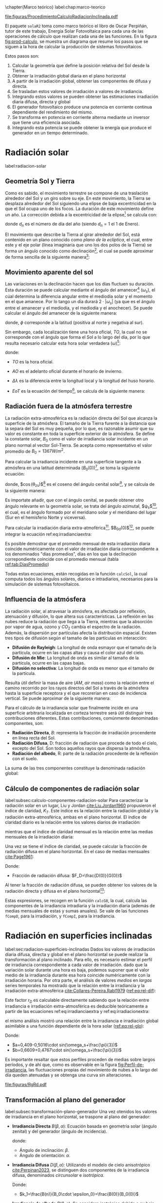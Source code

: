 \chapter{Marco teórico}
label:chap:marco-teorico
#+CAPTION:El procedimiento de cálculo consiste en obtener la irradiancia efectiva a partir de la irradiación global en un plano horizontal. Primero, se separan las componentes directa y difusa utilizando índices de claridad y fracciones difusas. Luego, se trasladan estos valores al plano inclinado y se ajustan por factores de suciedad y sombras. Con la irradiancia efectiva y la eficiencia del sistema fotovoltaico, se calcula la potencia en corriente continua, que luego se convierte en corriente alterna a través de un inversor. Finalmente, al integrar esta potencia, se obtiene la energía. Figura modificada de la figura 3.3 del libro ESF cite:Perpinan2023. 
#+NAME: fig:prod-calculo
#+ATTR_LATEX: :placement [H] :width 0.8\textwidth 
file:figuras/ProcedimientoCalculoRadiacionInclinada.pdf


El paquete =solaR2= toma como marco teórico el libro de Oscar Perpiñán, tutor de este trabajo, Energía Solar Fotovoltaica \cite{Perpinan2023} para cada una de las operaciones de cálculo que realizan cada una de las funciones.
En la figura [[fig:prod-calculo]], se muestra un diagrama que resume los pasos que se siguen a la hora de calcular la producción de sistemas fotovoltaicos.

#+begin_export latex
\FloatBarrier
#+end_export

Estos pasos son:
1. Calcular la geometría que define la posición relativa del Sol desde la Tierra.
2. Obtener la irradiación global diaria en el plano horizontal
3. A partir de la irradiación global, obtener las componentes de difusa y directa.
4. Se trasladan estos valores de irradiación a valores de irradiancia.
5. Integrando estos valores se pueden obtener las estimaciones irradiación diaria difusa, directa y global
6. El generador fotovoltaico produce una potencia en corriente continua dependiente del rendimiento del mismo.
7. Se transforma en potencia en corriente alterna mediante un inversor que tiene una eficiencia asociada.
8. Integrando esta potencia se puede obtener la energía que produce el generador en un tiempo determinado.


* Radiación solar
label:radiacion-solar
** Geometría Sol y Tierra
Como es sabido, el movimiento terrestre se compone de una traslación alrededor del Sol y un giro sobre su eje. En este movimiento, la Tierra se desplaza alrededor del Sol siguiendo una elipse de baja excentricidad en la que el Sol ocupa uno de los focos. La duración de este movimiento define un año. La corrección debida a la excentricidad de la elipse[fn:1] se calcula con: \nomenclature[epsilon0]{$\epsilon_0$}{Corrección debida a la excentricidad de la elipse de la trayectoria terrestre alrededor del Sol}
#+begin_export latex
\begin{equation}
\epsilon_0=1+0.033\cdot \cos(\frac{2\pi d_n}{365})
\end{equation}
#+end_export
donde $d_n$ es el número de día del año (siendo $d_n=1$ el 1 de Enero). \nomenclature[dn]{$d_n$}{Día del año}

El movimiento que describe la Tierra al girar alrededor del Sol, está contenido en un plano conocido como /plano de la eclíptica/, el cual, entre este y el eje polar (línea imaginaria que uno los dos polos de la Tierra) se forma un ángulo conocido como declinación[fn:2], el cual se puede aproximar de forma sencilla de la siguiente manera[fn:3]: \nomenclature[delta]{$\delta$}{Declinación}
#+begin_export latex
\begin{equation}
\delta=23.45^\circ \cdot \sin(\frac{2\pi \cdot (d_n+284)}{365})
\end{equation}
#+end_export

** Movimiento aparente del sol 
Las variaciones en la declinación hacen que los días fluctuen su duración. Esta duración se puede calcular mediante el ángulo del amanecer[fn:4] ($\omega_s$), el cúal determina la diferencia angular entre el mediodía solar y el momento en el que amanece. Por lo tango un día durará $2\cdot |\omega_s|$ (ya que es el ángulo entre el amanecer y el mediodía, y el mediodía y el anochecer). Se puede calcular el ángulo del amanecer de la siguiente manera: \nomenclature[omegas]{$\omega_s$}{Ángulo del amanecer}
#+begin_export latex
\begin{equation}
  \omega_s=\begin{cases}
  -\arccos(-\tan\delta\tan\phi)& \text{si $|\tan\delta\tan\phi|<1$}\\
  -\pi& \text{si $-\tan\delta\tan\phi<-1$}\\
  0& \text{si $-\tan\delta\tan\phi>1$}
  \end{cases}
\end{equation}
#+end_export
donde, $\phi$ corresponde a la latitud (positiva al norte y negativa al sur). \nomenclature[phi]{$\phi$}{Latitud}

Sin embargo, cada localización tiene una hora oficial, $TO$, la cual no se corresponde con el ángulo que forma el Sol a lo largo del día, por lo que resulta necesario calcular esta hora solar verdadera ($\omega$)[fn:5]: \nomenclature[TO]{$TO$}{Hora oficial} \nomenclature[omega]{$\omega$}{Hora solar o tiempo solar verdadero}
#+begin_export latex
\begin{equation}
\omega = 15 \cdot (TO-AO-12)+\Delta \lambda + \frac{EoT}{4}
\end{equation}
#+end_export
donde:
- $TO$ es la hora oficial.
- $AO$ es el adelanto oficial durante el horario de invierno. \nomenclature[AO]{$AO$}{Adelanto oficial durante el horario de invierno}
- $\Delta \lambda$ es la diferencia entre la longitud local y la longitud del huso horario. \nomenclature[Deltalambda]{$\Delta \lambda$}{Diferencia entre la longitud local y la longitud del huso horario}
- $EoT$ es la ecuación del tiempo[fn:6], se calcula de la siguiente manera: \nomenclature[EoT]{$EoT$}{Ecuación del tiempo}
  #+begin_export latex
  \begin{equation}
  EoT=229,18\cdot (-0,0334\cdot sin(\frac{2\pi}{365,24}\cdot dn)+0,04184\cdot sin(2\cdot \frac{2\pi}{365,24}\cdot dn+3,5884))
  \end{equation}
  #+end_export

** Radiación fuera de la atmósfera terrestre
La radiación extra-atmosférica es la radiación directa del Sol que alcanza la superficie de la atmósfera. El tamaño de la Tierra furente a la distancia que la separa del Sol es muy pequeña, por lo que, es razonable asumir que su valor es constante en toda la superficie exterior de la atmósfera. Se define la constante solar, $B_0$ como el valor de irradiancia solar incidente en un plano normal al vector Sol-Tierra. Se acepta como representativo el valor promedio de $B_0=1367W/m^2$.

Para calcular la irradiancia incidente en una superficie tangente a la atmósfera en una latitud determinada ($B_0(0)$)[fn:7], se toma la siguiente ecuación: \nomenclature[B00]{$B_0(0)$}{Irradiancia extra-atmosférica o extra-terrestre en el plano horizontal}
#+begin_export latex
\begin{equation}
B_0(0)=B_0 \cdot \epsilon_0 \cdot \cos(\theta_{zs})
\label{eq:irradianciaextra}
\end{equation}
#+end_export
donde, $\cos(\theta_{zs})$[fn:8] es el coseno del ángulo cenital solar[fn:9], y se calcula de la siguiente manera:
#+begin_export latex
\nomenclature[thetazs]{$\theta_{zs}$}{Ángulo cenital solar}
#+end_export
#+begin_export latex
\begin{equation}
cos(\theta_{zs})=cos(\delta)cos(\omega)cos(\phi)+sin(\delta)+sin(\phi)
\end{equation}
#+end_export

Es importate añadir, que con el ángulo cenital, se puede obtener otro ángulo relevante en la geometría solar, se trata del ángulo azimutal, $\psi_s$[fn:10], el cual, es el ángulo formado por el meridiano solar y el meridiano del lugar (Sur en el hemisferio Norte y viceversa). \nomenclature[psis]{$\psi_s$}{Ángulo acimutal solar}
#+begin_export latex
\begin{equation}
\cos(\psi_s)=signo(\phi)\cdot \frac{\cos(\delta)\cos(\omega)\cos(\phi)-\cos(\phi)\sin(\delta)}{\sin(\theta_{zs})}
\end{equation}
#+end_export

Para calcular la irradiación diaria extra-atmoférica[fn:11], $B_{0d}(0)$[fn:12], se puede integrar la ecuación ref:eq:irradianciaextra:
#+begin_export latex
\nomenclature[B0d0]{$B_{0d}(0)$}{Irradiación diaria extra-atmosférica en el plano horizontal}
#+end_export
#+begin_export latex
\begin{equation}
B_{0d}(0)=-\frac{24}{\pi}B_0\epsilon_0(\omega_s sin\phi sin\delta + cos\phi cos\delta sin \omega_s)
\label{eq:irradiacionextra}
\end{equation}
#+end_export

Es posible demostrar que el promedio mensual de esta irradiación diaria coincide numéricamente con el valor de irradiación diaria correspondiente a los denominados "días promedios", días en los que la declinación correpondiente coincide con el promedio mensual (tabla [[ref:tab:DiasPromedio]])
#+begin_export latex
\begin{center}
{\footnotesize }%
\begin{table}[h]
{\footnotesize \caption{Valor $d_{n}$ correspondiente a los doce días promedio.\label{tab:DiasPromedio}}
}{\footnotesize \par}

\centering{}{\footnotesize }\begin{tabular}{>{\centering}p{6mm}>{\centering}m{4mm}>{\centering}m{4mm}>{\centering}m{4mm}>{\centering}m{4mm}>{\centering}m{4mm}>{\centering}m{4mm}>{\centering}m{4mm}>{\centering}m{4mm}>{\centering}m{4mm}>{\centering}m{4mm}>{\centering}m{4mm}>{\centering}m{3mm}}
\toprule 
{\footnotesize Mes} & {\footnotesize Ene} & {\footnotesize Feb} & {\footnotesize Mar} & {\footnotesize Abr} & {\footnotesize May} & {\footnotesize Jun} & {\footnotesize Jul} & {\footnotesize Ago} & {\footnotesize Sep} & {\footnotesize Oct} & {\footnotesize Nov} & {\footnotesize Dic}\tabularnewline
\midrule
$d_{n}$ & {\footnotesize 17} & {\footnotesize 45} & {\footnotesize 74} & {\footnotesize 105} & {\footnotesize 135} & {\footnotesize 161} & {\footnotesize 199} & {\footnotesize 230} & {\footnotesize 261} & {\footnotesize 292} & {\footnotesize 322} & {\footnotesize 347}\tabularnewline
\bottomrule
\end{tabular}
\end{table}

\par\end{center}{\footnotesize \par}
#+end_export

Todas estas ecuaciones, están recogidas en la función =calcSol=, la cual computa todos los ángulos solares, diarios e intradiarios, necesarios para la simulación de sistemas fotovoltaicos.

** Influencia de la atmósfera
La radiación solar, al atravesar la atmósfera, es afectada por reflexión, atenuación y difusión, lo que altera sus características. La reflexión en las nubes reduce la radiación que llega a la Tierra, mientras que la absorción por vapor de agua, ozono y $CO_2$ cambia el espectro de la radiación. Además, la dispersión por partículas afecta la distribución espacial. Existen tres tipos de difusión según el tamaño de las partículas en interacción:
- *Difusión de Rayleigh*: La longitud de onda esmayor que el tamaño de la partícula, ocurre en las capas altas y causa el color azul del cielo.
- *Difusión de Mie*: La longitud de onda es similar al tamaño de la partícula, ocurre en las capas bajas.
- *Difusión no selectiva*: La longitud de onda es menor que el tamaño de la partícula.

Resulta útil definir la masa de aire ($AM$, /air mass/) como la relación entre el camino recorrido por los rayos directos del Sol a través de la atmósfera hasta la superficie receptora y el que recorerían en caso de incidencia vertical. Se puede aproximar de la siguiente manera: \nomenclature[AM]{$AM$}{Masa de aire}
#+begin_export latex
\begin{equation}
AM = 1/\cos(\theta_{zs})
\end{equation}
#+end_export

Para el cálculo de la irradiancia solar que finalmente incide en una superficie arbitraria localizada en corteza terrestre será útil distinguir tres contribuciones diferentes. Estas contribuciones, comúnmente denominadas componentes, son:
- *Radiación Directa*, $B$: representa la fracción de irradiación procendente en línea recta del Sol. \nomenclature[B]{$B$}{Radiación directa}
- *Radiación Difusa*, D\nomenclature[D]{\(D\)}{Radiación difusa}: fracción de radiación que procede de todo el cielo, excepto del Sol. Son todos aquellos rayos que dispersa la atmósfera.
- *Radiación del albedo*, R\nomenclature[R]{\(R\)}{Radiación del albedo}: parte de la radiación procedente de la reflexión con el suelo.
La suma de las tres componentes constituye la denominada radiación global: \nomenclature[G]{\(G\)}{Radiación global}
#+begin_export latex  
\begin{equation}
G = B + D + R
\label{eq:comp_rad}
\end{equation}
#+end_export


** Cálculo de componentes de radiación solar
label:subsec:calculo-componentes-radiacion-solar
Para caracterizar la radiación solar en un lugar, Liu y Jordan [[cite:Liu.Jordan1960]] propusieron el índice de claridad, \(K_T\). Este índice es la relación entre la radiación global y la radiación extra-atmosférica, ambas en el plano horizontal. El índice de claridad diario es la relación entre los valores diarios de irradiación: \nomenclature[KT]{\(K_T\)}{Índice de claridad}
#+begin_export latex
\nomenclature[KTd]{\(K_{Td}\)}{Índice de claridad diario}
#+end_export
#+begin_export latex
\begin{equation}
K_{Td}=\frac{G_d(0)}{B_{0d}(0)}
\label{eq:ind-cla-dia}
\end{equation}
#+end_export 
mientras que el índice de claridad mensual es la relación entre las medias mensuales de la irradiación diaria:
#+begin_export latex
\nomenclature[KTm]{\(K_{Tm}\)}{Índice de claridad mensual}
#+end_export
#+begin_export latex
\begin{equation}
K_{Tm}=\frac{G_{d,m}(0)}{B_{0d,m}(0)}
\label{eq:ind-cla-men}
\end{equation}
#+end_export

Una vez se tiene el índice de claridad, se puede calcular la fracción de radiación difusa en el plano horizontal. En el caso de medias mensuales [[cite:Page1961]]:
#+begin_export latex
\begin{equation}
F_{Dm}=1-1,13\cdot K_{Tm}
\end{equation}
#+end_export
Donde:
- Fracción de radiación difusa: $F_D=\frac{D(0)}{G(0)}$ \nomenclature[FD]{\(F_D\)}{Fracción de difusa}
  #+begin_export latex
  \nomenclature[FDd]{\(F_{Dd}\)}{Fracción de difusa diaria} \nomenclature[FDm]{\(F_{Dm}\)}{Fracción de difusa mensual}
  #+end_export
Al tener la fracción de radiación difusa, se pueden obtener los valores de la radiación directa y difusa en el plano horizontal[fn:13]:
#+begin_export latex
\begin{equation}
D_d(0)=F_D\cdot G_d(0)
\label{dif-rad}
\end{equation}
\begin{equation}
B_d(0)=G_d(0)-D_d(0)
\label{dir-rad}
\end{equation}
#+end_export

Estas expresiones, se recogen en la función =calcG0=, la cual, calcula las componentes de la irradiancia intradiaria y la irradiación diaria (además de medias mensuales de estas y sumas anuales). Se vale de las funciones =fCompD=, para la irradiación, y =fCompI=, para la irradiancia. 

* Radiación en superficies inclinadas
label:sec:radiacion-superficies-inclinadas
Dados los valores de irradiación diaria difusa, directa y global en el plano horizontal se puede realizar la transformación al plano inclinado. Para ello, es necesario estimar el perfil de irradiancia correspondiente a cada valor de irradiación. dado que la variación solar durante una hora es baja, podemos suponer que el valor medio de la irradiancia durante esa hora coincide numéricamente con la irradiación horaria. Por otra parte, el análisis de valores /medios/  en /largas/ series temporales ha mostrado que la relación entre la irradiancia y la irradiación extra-atmosférica [[cite:Collares-Pereira.Rabl1979]] ([[ref:eq:rel-dif]]):
#+begin_export latex
\begin{equation}
r_D=\frac{D(0)}{D_d(0)}=\frac{B_0(0)}{B_{0d}(0)}
\label{eq:rel-dif}
\end{equation}
#+end_export
Este factor \(r_D\)\nomenclature[rD]{\(r_D\)}{Relación entre la irradiancia y la irradiación difusa en el plano horizontal} es calculable directamente sabiendo que la relación entre irradiancia e irradiación extra-atmosférica es deducible teóricamente a partir de las ecuaciones ref:eq:irradianciaextra y ref:eq:irradiacionextra:
#+begin_export latex
\begin{equation}
\frac{B_0(0)}{B_{0d}(0)}=\frac{\pi}{T}\cdot \frac{cos(\omega)-cos(\omega_s)}{\omega_s\cdot cos(\omega_s)-sin(\omega_s)}=r_D
\label{eq:rel-dif2}
\end{equation}
#+end_export
el mismo análisis mostró una relación entre la irradiancia e irradiación global asimilable a una función dependiente de la hora solar ([[ref:eq:rel-glo]]):
#+begin_export latex
\begin{equation}
r_G=\frac{G(0)}{G_d(0)}=r_D\cdot(a+b\cdot cos(w))
\label{eq:rel-glo}
\end{equation}
#+end_export
Donde:
- $a=0,409-0,5016\cdot sin(\omega_s+\frac{\pi}{3})$
- $b=0,6609+0,4767\cdot sin(\omega_s+\frac{\pi}{3})$

Es importante resaltar que estos perfiles proceden de medias sobre largos períodos, y de ahí que, como es observable en la figura [[fig:Perfil-de-irradiancia]], las fluctuaciones propias del movimiento de nubes a lo largo del día queden atenuadas y se obtenga una curva sin alteraciones.
#+NAME: fig:Perfil-de-irradiancia
#+CAPTION: Perfil de irradiancia difusa y global obtenido a partir del generador empírico de [[cite:Collares-Pereira.Rabl1979]] para valores de irradiancia tomadas cada 10 minutos. Figura 3.4 del libro ESF cite:Perpinan2023.
#+ATTR_LATEX: :height 0.5\textheight :width 0.8\textwidth :options keepaspectratio
[[file:figuras/RgRd.pdf]]

** Transformación al plano del generador
label:subsec:transformación-plano-generador
Una vez otenidos los valores de irradiancia en el plano horizontal, se traspone al plano del generador:
- *Irradiancia Directa* $B(\beta ,\alpha)$: Ecuación basada en geometría solar (ángulo zenital) y del generador (ángulo de incidencia).
  #+begin_export latex
  \begin{equation}
  B(\beta ,\alpha)=B(0)\cdot \frac{max(0,cos(\theta_s))}{cos(\theta_{zs})}
  \label{eq:irradiancia-directa-plano-generador}
  \end{equation}
  #+end_export
  donde:
  - Ángulo de inclinación: \(\beta\).
  - Ángulo de orientación: \(\alpha\). \nomenclature[alpha]{\(\alpha\)}{Ángulo de orientación de un sistema fotovoltaico}
- *Irradiancia Difusa* $D(\beta ,\alpha)$: Utilizando el modelo de cielo anisotrópico [[cite:Perpinan2023]], se distinguen dos componentes de la irradiancia difusa, denominados /circunsolar/ e /isotrópica/. \nomenclature[DI]{\(D^I\)}{Radiación difusa isotrópica} \nomenclature[DC]{\(D^C\)}{Radiación difusa circunsolar}
  #+begin_export latex
  \begin{equation}
  D(\beta ,\alpha)=D^I(\beta ,\alpha)+D^C(\beta ,\alpha)
  \end{equation}
  \begin{equation}
  D^I(\beta ,\alpha)=D(0)(1-k_1)\cdot \frac{1+cos(\beta)}{2}
  \end{equation}
  \begin{equation}
  D^C(\beta, \alpha)=D(0)\cdot k_1\cdot \frac{max(0,cos(\theta_s))}{cos(\theta_{zs})}
  \end{equation}
  #+end_export
  Donde:
  - $k_1=\frac{B(n)}{B_0\cdot \epsilon_0}=\frac{B(0)}{B_0(0)}$
- *Irradiancia de albedo* $R(\beta ,\alpha)$: Se considera isotrópica debido a su baja contribución a la radiación global. Se calcula a partir de la irradiancia global en el plano horizontal usando un coeficiente de reflexión, \(\rho\)\nomenclature[rho]{\(\rho\)}{Coeficiente de reflexión del terreno para la irradiancia de albedo}, que depende del terreno. En la ecuación [[ref:eq:albedo-plano-generador]], se utiliza el factor $\frac{1-cos(\beta)}{2}$, complemetario al factor de visión de la difusa isotrópica (figura [[fig:AnguloVisionCielo]])
  #+begin_export latex
  \begin{equation}
  R(\beta ,\alpha)=\rho \cdot G(0)\cdot \frac{1 - cos(\beta)}{2}
  \label{eq:albedo-plano-generador}
  \end{equation}
  #+end_export
  #+NAME: fig:AnguloVisionCielo
  #+CAPTION: Ángulo de visión del cielo. Figura 3.5 del libro ESF cite:Perpinan2023.
  #+ATTR_LATEX: :height 0.5\textheight :width 0.8\textwidth :options keepaspectratio
  [[file:figuras/AnguloVisionCielo.pdf]]

** Ángulo de incidencia y suciedad
label:subsec-angulo-incidencia-suciedad
En un módulo fotovoltaico, la radiación incidente generalmente no es perpendicular a la superficie del módulo, lo que provoca pérdidas por reflexión o pérdidas angulares, cuantificadas por el ángulo de incidencia \(\theta_s\)\nomenclature[thetas]{\(\theta_s\)}{Ángulo de incidencia o ángulo entre el vector solar y el vector director de una superficie}. La suciedad acumulada en la superficie del módulo también reduce la transmitancia del vidrio (representada por $T_{limpio}(0$)), disminuyendo la irradiancia efectiva, es decir, la radiación que realmente puede ser aprovechada por el módulo.
La irradiancia efectiva para radiación directa se expresa en la ecuación [[ref:eq:dir-ef]]:
#+begin_export latex
\begin{equation}
B_{ef}(\beta ,\alpha)=B(\beta ,\alpha)\cdot [\frac{T_{sucio}(0)}{T_{limpio}(0)}]\cdot (1-FTB(\theta_s))
\label{eq:dir-ef}
\end{equation}
#+end_export
donde $FTB(\theta_s)$ es el factor de pérdidas angulares, que se calcula con la ecuación[fn:14] [[ref:eq:factor-perdidas-directa]]: \nomenclature[FTB]{\(FT_B\)}{Factor de pérdidas angulares para irradiancia directa}\nomenclature[FTD]{\(FT_D\)}{Factor de pérdidas angulares para irradiancia difusa}\nomenclature[FTB]{\(FT_R\)}{Factor de pérdidas angulares para irradiancia de albedo}
#+begin_export latex
\begin{equation}
FTB(\theta_s)=\frac{exp(-\frac{cos(\theta_s)}{a_r})-exp(-\frac{1}{a_r})}{1-exp(-\frac{1}{a_r})}
\label{eq:factor-perdidas-directa}
\end{equation}
#+end_export
Este factor depende del ángulo de incidencia, \(\theta_s\), y del coeficiente de pérdidas angulares, \(a_r\). Cuando la radiación es perpendicular a la superficie ($\theta_s=0$), \(FTB\) es cero. En la figura [[fig:PerdidasAngulares]] se puede observar que las pérdidas angulares son más significativas cuando \(\theta_s\) supera los 60º, y se acentúan con mayor suciedad.
#+NAME: fig:PerdidasAngulares
#+CAPTION: Pérdidas angulares de un módulo fotovoltaico para diferentes grados de suciedad en función del ángulo de incidencia. Figura 3.7 del libro ESF cite:Perpinan2023.
#+ATTR_LATEX: :height 0.5\textheight :width 0.8\textwidth :options keepaspectratio 
[[file:figuras/Suciedad.pdf]]

Para calcular las componente de radiación difusa isotrópica y de albedo se utilizan las ecuaciones[fn:15] [[ref:eq:FTD]] y [[ref:eq:FTR]]:
#+begin_export latex
\begin{equation}
\text{FTD}(\beta) \approx exp[-\frac{1}{a_r}\cdot (c_1\cdot (sin\beta +\frac{\pi -\beta - sin\beta}{1+cos\beta})+c_2\cdot (sin\beta +\frac{\pi -\beta -sin\beta}{1+cos\beta})^2)]
\label{eq:FTD}
\end{equation}
#+end_export
#+begin_export latex
\begin{equation}
\text{FTR}(\beta) \approx exp[-\frac{1}{a_r}\cdot (c_1\cdot (sin\beta +\frac{\beta - sin\beta}{1-cos\beta})+c_2\cdot (sin\beta +\frac{\beta -sin\beta}{1-cos\beta})^2)]
\end{equation}
\label{eq:FTR}
#+end_export
Donde:
- Ángulo de inclinación del generador (en radianes): \(\beta\) \nomenclature[beta]{\(\beta\)}{Ángulo de inclinación de un sistema fotovoltaico}
- Coeficiente de pérdidas angulares: \(a_r\)
- Coeficientes de ajuste: \(c_1\) y \(c_2\) (en la tabla [[ref:tab:coef-perd]] se recogen algunos valores característicos de un módulo de silicio monocristalino convencional para diferentes grados de suciedad)
#+CAPTION: Valores del coeficiente de pérdidas angulares y transmitancia relativa en incidencia normal para diferentes tipos de suciedad. label:tab:coef-perd
|-------------------+--------------------------------------+------+--------|
| Grado de suciedad | $\frac{T_{sucio}(0)}{T_{limpio}(0)}$ |  a_r |    c_2 |
|-------------------+--------------------------------------+------+--------|
| Limpio            |                                    1 | 0.17 | -0.069 |
|-------------------+--------------------------------------+------+--------|
| Bajo              |                                 0.98 | 0.20 | -0.054 |
|-------------------+--------------------------------------+------+--------|
| Medio             |                                 0.97 | 0.21 | -0.049 |
|-------------------+--------------------------------------+------+--------|
| Alto              |                                 0.92 | 0.27 | -0.023 |
|-------------------+--------------------------------------+------+--------|

Para estas componenetes el cálculo de irradiancia efectiva es similar al de la irradiancia directa (ecuaciones [[ref:eq:dif-ef-iso]] y [[ref:eq:alb-ef]]). Para la componente difusa circunsolar emplearemos el factor de pérdidas angulares de la irradiancia efectiva(ecuacion [[ref:eq:dif-ef-cir]]):
#+begin_export latex
\begin{equation}
D_{ef}^I(\beta ,\alpha)=D^I(\beta ,\alpha)\cdot[\frac{T_{sucio}(0)}{T_{limpio}(0)}]\cdot (1-FT_D(\beta))
\label{eq:dif-ef-iso}
\end{equation}
\begin{equation}
D_{ef}^C(\beta ,\alpha)=D^C(\beta ,\alpha)\cdot[\frac{T_{sucio}(0)}{T_{limpio}(0)}]\cdot (1-FT_B(\theta_s))
\label{eq:dif-ef-cir}
\end{equation}
\begin{equation}
R_{ef}(\beta ,\alpha)=R(\beta ,\alpha)\cdot[\frac{T_{sucio}(0)}{T_{limpio}(0)}]\cdot (1-FT_R(\beta))
\label{eq:alb-ef}
\end{equation}
#+end_export
Siguiendo el esquema de la figura [[fig:prod-calculo]], a partir de estas irradiancias efectivas se puede calcular la irradiación global efectiva diaria, mensual y anual[fn:16]. Comparando la irradiación global incidente con la irradición efectiva, se puede evaluar el impacto de la suciedad y el desajuste del ángulo en períoods prolongados.

* Cálculo de la energía producida por un generador fotovoltaico
label:sec:calculo-energia-producida-generador

** Funcionamiento de una célula solar
label:subsec:funcionamiento-celula-solar
Para calcular la energía producida por un generador fotovoltaico, se deben tener en cuenta la influencia de factores tales como la radiación o la temperatura en una célula solar[fn:17] y en los valores de tensión y corriente que se alcanzan en dichas condiciones.

Para definir una célula solar, se tomar 4 variables:
- La corriente de cortocircuito: \(I_{sc}\)
  #+begin_export latex
  \nomenclature[Isc]{\(I_{sc}\)}{Corriente de cortocircuito de una célula}
  #+end_export
- La tensión de circuito abierto: \(V_{oc}\)
  #+begin_export latex
  \nomenclature[VOC]{\(V_{oc}\)}{Tensión de circuito abierto de una célula}
  #+end_export
- La corriente en el punto de máxima potencia: \(I_{mpp}\)
  #+begin_export latex
  \nomenclature[Impp]{$I_{mpp}$}{Corriente de una célula en el punto de máxima potencia}
  #+end_export
- La tensión en el punto de máxima potencia: \(V_{mpp}\)
  #+begin_export latex
  \nomenclature[Vmpp]{$V_{mpp}$}{Tensión de una célula en el punto de máxima potencia}
  #+end_export

*** Punto de máxima potencia
El punto de máxima potencia es aquel situado en la curva de funcionamiento del generador donde, como su propio nombre indica, los valores de tensión y corriente son tales que la potencia que entrega es máxima (figura [[fig:iv-20-800]]).
#+CAPTION: Curvas corriente-tensión(línea discontinua) y potencia-tensión(línea continua) de una célula solar ($T_a=20^\circ C$ y $G=800 W/m^2$). Figura 4.6 del libro ESF cite:Perpinan2023.
#+NAME: fig:iv-20-800
#+ATTR_LATEX: :height 0.5\textheight :width 0.8\textwidth :options keepaspectratio 
[[file:figuras/CurvaIV_Ta20_G800.pdf]]

*** Factor de forma y eficiencia
El área encerrada por el rectángulo definido por el producto $I_{mpp}\cdot V_{mpp}$ es, como se puede apreciar en la figura [[fig:iv-20-800]], inferiro a la respresentada por el producto $I_{sc}\cdot V_{oc}$. La relación entre estad dos superficies se cuantifica con el factor de forma:\nomenclature[MPP]{MPP}{Punto de máxima potencia de un dispositivo fotovoltaico}
#+begin_export latex
\begin{equation}
FF=\frac{I_{mpp}\cdot V_{mpp}}{I_{sc}\cdot V_{oc}}
\label{eq:factor-forma}
\end{equation}
#+end_export

Conociendo los valores de $I_{sc}$ y $V_{oc}$ es posible calcular la potencia en el punto de máxima potencia, dado que $P_{mpp}=FF\cdot I_{sc}\cdot V_{oc}$.

Por otra parte, la calidad de una célula se puede cuantificar con la eficiencia de conversión (ecuación ref:eq:efi-cel).
#+begin_export latex
\begin{equation}
\eta =\frac{I_{mpp}\cdot V_{mpp}}{P_L}
\label{eq:efi-cel}
\end{equation}
#+end_export
donde $P_L=A_c\cdot G_{ef}$ representa la potencia luminosa que incide en la célula\nomenclature[Ac]{\(A_c\)}{Área de una célula}. Como es evidente de la ecuación [[ref:eq:efi-cel]], este valor de eficiencia se corresponde al caso en el que el acoplamiento entre la carga y la célula permite a esta trabajar en el punto de máxima potencia. En la figura [[fig:nrel-cell]] se muestra la evolución temporal del valor de eficiencia de célula de laboratorio para diferentes tecnologías.

#+CAPTION: Evolución de la eficiencia de células según la tecnología (según el National Renewable Energy Laboratory [[cite:nrel24]] (EEUU)).
#+NAME: fig:nrel-cell
#+ATTR_LATEX: :height 0.5\textheight :width 0.8\textwidth :options keepaspectratio
[[file:figuras/cell-efficiencies.pdf]]

*** Influencia de la temperatura y la radiación
La temperatura y la radiación son factores cruciales en el funcionamiento de una célula solar. El aumento de la temperatura ambiente reduce la tensión de circuito abierto según la relación $dV_{oc}/dT_c$, \nomenclature[Tc]{\(T_c\)}{Temperatura de célula}, que para células de silicio cristalino es de$-2,3\frac{mV}{^\circ C}$. Además, disminuye la eficiencia de la célula solar con $\frac{d\eta}{dT_c}=-0,4\%/^\circ C$.

En cuanto a la iluminación, la fotocorriente y la tensíon de circuito abierto son proporcionales a la irradiancia incidente.

Tomando en cuenta estas influencias, se definen una condiciones de funcionamiento, denominadas condiciones estándar de medida(STC)\nomenclature[STC]{STC}{Condiciones estándar de medida de un dispositivo fotovoltaico}, válidas para caracterizar una célula en el entorno de un laboratorio. Estas condiciones vienen determinadas por:
- Irradiancia: $G_{stc}=1000W/m^2$ con incidencia normal.
  #+begin_export latex
  \nomenclature[GSTC]{\(G_{STC}\)}{Irradiancia incidente en condiciones estandar de medida}
  #+end_export
- Temperatura de célula: $T_c^*=25^\circ C$.\nomenclature[TC*]{\(T_c^*\)}{Temperatura de célula en condiciones estándar de medida}
- Masa de aire: $AM=1,5$.[fn:18]
Frecuentemente los fabricantes informan de los valores de las tensiones $V_{oc}^*$ y $V_{mpp}^*$ y las corrientes $I_{sc}^*$ y $I_{mpp}^*$[fn:19]. A partir de estos valores es posible referir a estas condiciones:
- La potencia: $P_{mpp}^*=I_{mpp}^*\cdot V_{mpp}^*$
- El factor de forma: $FF^*=\frac{P_{mpp}^*}{I_{sc}^*\cdot V_{oc}^*}$
- La eficiencia: $\eta^*=\frac{I_{mpp}^*\cdot V_{mpp}^*}{A_c\cdot G_{stc}}$
  
** Funcionamiento de un módulo fotovoltaico
label:subsec:funcionamiento-modulo-fotovoltaico
*** Comportamiento térmico de un módulo
La mayoría de las ecuaciones que definen el comportamiento de un módulo fotovoltaico[fn:20] se establecen en lo que se conocen como condiciones estándar de funcionamiento. En estas condiciones, la temperatura de la célula es de $25^\circ C$. Sin embargo, la temperatura de operación de la célula es diferente y depende directamente de la radiación que recibe el módulo en cada momento.

El módulo recibe una cantidad de radiación dada, absorbiendo la fracción de esta que no se refleja al exterior. De dicha fracción, parte de ella es transformada en energía eléctrica mientras que el resto se entrega en forma de calor al entorno.

Para simplificar, se puede asumir que el incremento de la temperatura de la célula respecto de la temperatura ambiente depende linealmente de la irradiancia incidente en esta. El coeficiente de proporcionalidad depende de muchos factores, tales como el modo de instalación del módulo, la velocidad del viento, la humedad ambiente y las características constructivas del laminado.

Estos factores quedan recogidos en un valor único representado por la temperatura de operación nominal de célula (NOCT o TONC)\nomenclature[TONC]{\(TONC\)}{Temperatura de operación nominal de célula}, definida como aquella que alcanza una /célula/ cuando su /módulo/ trabaja en las siguientes condiciones:
- Irradiancia: $G=800W/m^2$.
- Masa de aire: $AM= 1,5$.
- Irradiancia normal.
- Temperatura /ambiente/: $T_a=20^\circ C$.
- Velocidad de viento: $v_v=1m/s$.

La ecuación [[ref:eq:temp-cel]] expresa una aproximación aceptable del comportamiento térmico de una célula integrada en un módulo en base a las consideraciones previas:
#+begin_export latex
\begin{equation}
T_c=T_a+G_{ef}\cdot \frac{NOCT-20}{800}
\label{eq:temp-cel}
\end{equation}
#+end_export
Para la simulación del funcionmaiento de un módulo fotovoltaico en condiciones de operación real, es necesario contar con secuencias de valores de temperatura ambiente. Si no se dispone de información detallada, se puede asumir un valor constante de $T_a=25^\circ C$ para simulaciones anuales. Sin embargo, si se conocen los valores máximos y mínimos diarios de la temperatura ambiente, se puede generar una secuencia intradiaria usando una combinación de funciones coseno.
*** Cálculo de $V_{oc}$ y $I_{sc}$
Conociendo ya los valores horarios de temperatura de la célula, se puede calcular $V_{oc}$ utilizando la ecuación [[ref:eq:ten-ca]]. Y, por último, mediante la ecuación [[ref:eq:int-cc]] se puede calcular $I_{sc}$.
#+begin_export latex
\begin{equation}
V_{oc}(T_c)=V_{oc}^*+(T_c-T_c^*)\cdot \frac{dV_{oc}}{dT_c}\cdot N_{cs}
\label{eq:ten-ca}
\end{equation}
#+end_export
#+begin_export latex
\begin{equation}
I_{sc}=G_{ef}\cdot \frac{I_{sc}^*}{G^*}
\label{eq:int-cc}
\end{equation}
#+end_export

*** Factor de forma variable
Una vez obtenidos los valores de $V_{oc}$ y $I_{sc}$, el siguiente paso ha de ser calcular los valores de tensión y corriente en el punto de máxima potencia, pues es donde el generador estará entregando su máxima potencia, como su propio nombre indica, y por tanto es un punto de interés para el cálculo.

Existen dos metodologías de cálculo de dicho punto, uno de ellos significantemente más sencillo que el otro. este consiste en suponer que el Factor de Forma, definido en la expresión [[ref:eq:factor-forma]] es constante.

Si suponemos que FF es constante, se podrían extraer los valores de tensión y corriente en el punto de máxima potencia ya que si
#+begin_export latex
\begin{equation}
FF=FF^*
\end{equation}
#+end_export
entonces
#+begin_export latex
\begin{equation}
\frac{I_{mpp}\cdot V_{vmpp}}{I_{sc}\cdot V_{oc}}=\frac{I_{mpp}^*\cdot V_{vmpp}^*}{I_{sc}^*\cdot V_{oc}^*}
\end{equation}
#+end_export
pudiendo así obtener los valores de $I_{mpp}$ y $V_{vmmp}$.

Sin embargo, este suposición da resultados alejados a una estimación acertada. Por ello, se tendrá en cuenta la variación del factor de forma:
- *Cálculo de la tensión termica, $V_t$, a temperatura de la célula*: Se calculará el valor de $V_t$ a 25ºC con la expresión:
  #+begin_export latex
  \begin{equation}
  V_{tn}=\frac{V_t\cdot (273+25)}{300}
  \end{equation}
  #+end_export
- *Cálculo de $R_s^*$*: El segundo paso consiste en calcular el valor de resistencia en serie con los valores STC:
  #+begin_export latex
  \begin{equation}
  R_s^*=\frac{\frac{V_{oc}^*}{N_{cs}}-\frac{V_{mpp}^*}{N_{cs}}+m\cdot V_{tn}\cdot ln(1-\frac{I_{mpp}^*}{I_{sc}^*})}{\frac{I_{mpp}^*}{N_{cp}}}
  \end{equation}
  #+end_export
- *Cálculo de $r_s$*: Utilizando el valors de $R_s^*$ calculado en el paso anterior junto con los valores de $V_{oc}$ y $I_{sc}$ podemos calcular $r_s$ que se utilizará más adelante en el proceso.
  #+begin_export latex
  \begin{equation}
  r_s=R_s^*\cdot (\frac{N_{cs}}{N_{cp}}\cdot \frac{I_{sc}}{V_{oc}})
  \end{equation}
  #+end_export
- *Cálculo de $k_{oc}$*: A continuación, utilizando los valores de temperatura ambiente obtenidos con anterioridad junto con la tensión de circuito abierto, se calcula $k_{oc}$ mediante la expresión:
  #+begin_export latex
  \begin{equation}
  k_{oc}=\frac{V_{oc}/N_{cs}}{m\cdot V_t \cdot \frac{T_c+273}{300}}
  \end{equation}
  #+end_export

Con estos cálculos previos, este método propone localizar el punto de máxima potencia de forma aprodimada mediante la ecuaciones:
#+begin_export latex
\begin{equation}
i_{mpp}=1-\frac{D_M}{k_{oc}}
\end{equation}
\begin{equation}
v_{mpp}=1-\frac{ln(k_{oc}/D_M)}{k_{oc}}-r_s\cdot i_{mpp}
\end{equation}
#+end_export
donde:
#+begin_export latex
\begin{equation}
D_M=D_{M0}+2\cdot r_s\cdot D_{M0}^2
\end{equation}
\begin{equation}
D_{M0}=\frac{k_{oc}-1}{k_{oc}-lnk_{oc}}
\end{equation}
#+end_export

Por último, multiplicando los valores de $i_{mpp}$ y $v_{mpp}$ por $I_{sc}$ y $V_{oc}$ respectivamente, se obtienen los valores de $I_{mpp}$ y $V_{mpp}$ que serán los que se utilicen para calcular la potencia entregada por el generador en el punto de máxima potencia.

Teniendo estos valores se puede obtener:
#+begin_export latex
\begin{equation}
P_{mpp}=I_{mpp}\cdot V_{mpp}
\end{equation}
#+end_export

** Cálculo de potencias y energías de un sistema fotovoltaico conectado a la red
label:subsec:calculo-potencias-energias
La potencia obtenida en el paso anterior es la de un solo módulo. Para conocer la potencia que va a ser capaz de entregar un SFCR, se debe tener en cuenta su configuración de módulos en serie y en paralelo[fn:21].
#+begin_export latex
\begin{equation}
P_g^*=N_s\cdot N_p\cdot P_m^*
\end{equation}
#+end_export
Con este paso se obtiene la potencia horaria entregada por el generador fotovoltaico. El siguiente paso será pasar esa potencia a través del inversor y calcular la potencia a la salida de este.

Primero, se esteblecen las expresiones de las potencias normalizadas. Siendo $P_{inv}$ la potencia nominal del inversor:
#+begin_export latex
\nomenclature[Pinv]{\(P_{inv}\)}{Potencia nominal de un inversor}
#+end_export
#+begin_export latex
\begin{equation}
p_i=\frac{P_{DC}}{P_{inv}}
\end{equation}
\begin{equation}
p_o=\frac{P_{AC}}{P_{inv}}
\end{equation}
#+end_export

Por otro lado, el rendimiento de un inversor fotovoltaico se puede modelizar de la siguiente manera:
#+begin_export latex
\begin{equation}
\eta_{inv}=\frac{p_o}{p_o+k_0+k_1p_o+k_2p_o^2}
\end{equation}
#+end_export

De las dos ecuaciones anteriores se puede deducir:
#+begin_export latex
\begin{equation}
p_i=p_o+k_0+k_1p_o+k_2p_o^2
\end{equation}
#+end_export

Desarrollando esta ecuación, se puede obtener una ecuación de segundo grado con $p_o$ como incógnita:
#+begin_export latex
\begin{equation}
k_2p_o^2+(k_1+1)p_o+(k_0-p_i)=0
\end{equation}
#+end_export

Por último, volviendo a las primeras expresiones se puede obtener la potencia en corriente alterna:
#+begin_export latex
\begin{equation}
P_{AC}=p_o\cdot P_{inv}
\end{equation}
#+end_export

Con esta potencia, integrando en función del tiempo se puede obtener la energía que genera el sistema
#+begin_export latex
\begin{equation}
E_{AC}=\int_{T} P_{AC} \,dt
\end{equation}
#+end_export
y la productividad:
#+begin_export latex
\begin{equation}
Y_f=\frac{E_{ac}}{P_g^*}
\end{equation}
#+end_export  

** Cálculo de potencias y energías de un sistema fovoltaico de bombeo
*** Potencia hidráulica
La potencia hidráulica, $P_H$ \nomenclature[PH]{$P_H$}{Potencia hidráulica}, necesaria para bombear agua es función de,
- La altura vertical aparente, $H_v$ \nomenclature[Hv]{$H_v$}{Altura vertical aparente}
- El caudal de agua, $Q$ \nomenclature[Q]{$Q$}{Caudal de agua} \nomenclature[g]{$g$}{Aceleración de la gravedad} \nomenclature[rho]{$\rho$}{Densidad del agua}
#+begin_export latex
\begin{equation}
P_H=g\cdot \rho \cdot Q \cdot H_V
\end{equation}
#+end_export

Expresando $P_H$ en watios, $H_v$ en metros y $Q$ en $m^3/h$ la ecuación resulta en:
#+begin_export latex
\begin{equation}
P_H=2.725\cdot Q \cdot H_v
\end{equation}
#+end_export

Asumiendo que el agua bombeado sale por el coducto a baja velocidad, la potencia de salida de la bomba necesita satisfacer $P_H$ \nomenclature[PH]{$P_H$}{Potencia hidraúlica necesaria en un sistema de bombeo de agua} más las pérdidas de fricción en la tubería, $P_f$ \nomenclature[Pf]{$P_f$}{Pérdidas de frición en la tubería de un sistema de bombeo}. Este valor se asimila a una altura equivalente $H_f$ \nomenclature[Hf]{$H_f$}{Altura asociada a las pérdidas de frición en una tubería} asociado a un caudal determinado: \nomenclature[HT]{$H_T$}{Altura total incluyendo las pérdidas de fricción de la tubería}
#+begin_export latex
\begin{equation}
H_T=H_v+H_f
\end{equation}
#+end_export
La potencia eléctrica a la entrada de la motobomba, $P_{el}$, es:
#+begin_export latex
\nomenclature[Pel]{$P_{el}$}{Potencia eléctrica necesaria en la entrada de una motobomba}
#+end_export
#+begin_export latex
\begin{equation}
P_{el}=\frac{P_H+P_f}{\eta_{mp}} 
\end{equation}
#+end_export
donde $\eta_{mp}$ es la eficiencia de la motobomba.
#+begin_export latex
\nomenclature[etamp]{$\eta_{mp}$}{Eficiencia de una motobomba}
#+end_export
La potencia eléctrica requerida por la motobomba es entregada por un generador FV y acondicionador de potencia:
#+begin_export latex
\begin{equation}
P_{el}=P_g^* \cdot \frac{G}{G_{stc}} \frac{\eta_g}{\eta_g^*} \cdot \eta_{inv}
\end{equation}
#+end_export
siendo $G$ la irradiancia en el plano del generador, $eta_{inv}$ la eficiencia del equipo de acondicionamiento de potencia y $\frac{\eta_g}{\eta_g^*}$ modela el comportamiento del generador con la temperatura.

*** Caudal diario
El caudal diario bombeado por este conjunto es:
#+begin_export latex
\begin{equation}
Q_d = \int_{d} \frac{G}{G^*} \cdot P_g^* \cdot \eta_g \cdot \frac{\eta_{ig}}{\eta_{ig}^*} \cdot \eta_{inv} \cdot \eta_{mp} \, dt
\end{equation}
#+end_export

*** Altura
Se puede definir una altura total equivalente, $H_{TE}$, con las siguientes suposiciones:
#+begin_export latex
\nomenclature[HTE]{$H_{TE}$}{Altura total equivalente de un sistema de bombeo}
#+end_export
- Las pérdidas de fricción en tubería son despreciables ($H_f < 0.05 \cdot H_T$).
- El nivel del agua dentro del pozo se mantiene constante.
#+begin_export latex
\begin{equation}
Q_d = \frac{P^*_g}{2.725 \cdot G^* \cdot H_{TE}} \int \left( \frac{G}{\eta_{ig}^{*} \eta_{m}^{*} \eta_{inv} \eta_{mp}} \right) dt
\end{equation}
#+end_export
Ahora el cálculo en la integral sólo depende de la radiación, temperatura, y equipos.

Para calcular esta altura total equivalente, se debe suponer que:
- El pozo está caracterizado con tres parámetros:
  - Nivel estático, $H_{st}$.
    #+begin_export latex
    \nomenclature[Hst]{$H_{st}$}{Nivel estático de un pozo}
    #+end_export
  - Nivel dinámico, $H_{dt}$.
    #+begin_export latex
    \nomenclature[Hdt]{$H_{dt}$}{Nivel dinámico de un pozo}
    #+end_export
  - Caudal de ensayo, $Q_t$. \nomenclature[Qt]{$Q_t$}{Caudal de ensayo de un pozo}
- Que se ha realizado el ensayo de bombeo para caracterizar los pozos con bomba portátil empleando el caudal máximo del pozo, $Q_{max}$ ($Q_t=Q_{max}$).
  #+begin_export latex
  \nomenclature[Qman]{$Q_{max}$}{Caudal máximo del pozo}
  #+end_export

Con estas suposiciones se puede llegar a la expresión:
#+begin_export latex
\begin{equation}
H_{TE} = H_{ot} + H_{st} + \left( \frac{H_{dt} - H_{st}}{Q_T} \right) Q_{AP} + H_f(Q_{AP})
\end{equation}
#+end_export
donde:
- $H_{OT}$, es la altura desde la salida de agua hasta el suelo.
  #+begin_export latex
  \nomenclature[HOT]{$H_{OT}$}{Diferencia de cotas entre la salida de agua y la entrada en el depósito}
  #+end_export
- Nivel estático, $H_{st}$.
- Nivel dinámico, $H_{dt}$.
- Caudal aparente, $Q_{AP} = \alpha \cdot Q_d$
  ($\alpha=1/24=0.0416h^{-1}$).
- $H_f(Q_{AP})$, pérdidas en la tubería al caudal aparente.

*** Potencia del generador
Como primera aproximación, se consideran constantes a lo largo del tiempo las eficiencias de los componentes del sistema con la elección de ciertos valores adecuados ($\frac{\eta_g}{\eta_g^*}=0.85, \eta_{mp}=0.35, \eta_{inv}=0.9$). Así, es posible calcular de forma aproximada la potencia nominal del generador necesaria para bombear un caudal diario $Q_d$ a una altura total equivalente $H_{TE}$ a partir de la ecuación:
#+begin_export latex
\begin{equation}
P^*_g = \frac{10 \cdot HTE \cdot Q_d}{\frac{G_d}{G_{stc}}}
\end{equation}
#+end_export

*** Simulación de sistemas fotovoltaicos de bombeo
Debido a la complicación del cálculo del dimensionamiento de los sistemas fotovoltaicos de bombeo, se puede recurrir a métodos de simulación asistidos por ordenador[fn:22]. El algoritmo a seguir es:
1. Curva característica de la bomba que relaciona la altura, $H$, y el caudal, $Q$, a la frecuencia nominal de la bomba:
  #+begin_export latex
  \begin{equation}
  H = a \cdot f^2 + b \cdot f \cdot Q + c \cdot Q^2
  \end{equation}
  #+end_export
   - Donde \(a\), \(b\), y \(c\) son coeficientes característicos de la bomba y \(f\) es la frecuencia.
2. Relaciones de semejanza para bombas centrífugas:
  #+begin_export latex
  \begin{equation}
  \frac{f_1}{f_2} = \frac{Q_1}{Q_2} = \left(\frac{H_1}{H_2}\right)^{1/2} = \left(\frac{P_1}{P_2}\right)^{1/3}
  \end{equation}
  #+end_export
3. Cálculo de caudal y altura a frecuencia nominal (50 Hz):
 #+begin_export latex
 \begin{equation}
 Q_{50} = \frac{50 \cdot Q}{f}
 \end{equation}
 #+end_export
 #+begin_export latex
 \begin{equation}
 H_{50} = H \cdot \left(\frac{50}{f}\right)^2
 \end{equation}
 #+end_export
4. Ecuación de potencia hidráulica:
 #+begin_export latex
 \begin{equation}
 P_{h,50} = 2.725 \cdot Q_{50} \cdot H_{50}
 \end{equation}
 #+end_export
5. Potencia mecánica en el eje de la bomba a 50 Hz:
 #+begin_export latex
 \begin{equation}
 P_{b,50} = \frac{P_{h,50}}{\eta_b}
 \end{equation}
 #+end_export
6. Potencia mecánica a frecuencia \(f\):
 #+begin_export latex
 \begin{equation}
 P_b = P_{b,50} \cdot \left(\frac{f}{50}\right)^3
 \end{equation}
 #+end_export
7. Potencia eléctrica demandada por el motor:
 #+begin_export latex
 \begin{equation}
 P_{bc} = P_b \cdot \frac{50}{f}
 \end{equation}
 #+end_export
 #+begin_export latex
 \begin{equation}
 P_{e,50} = \frac{P_{bc}}{\eta_m}
 \end{equation}
 #+end_export
 #+begin_export latex
 \begin{equation}
 P_e = P_{e,50} \cdot \frac{f}{50}
 \end{equation}
 #+end_export
8. Perfil de irradiancia diaria (según IEC 61725):
 #+begin_export latex
 \begin{equation}
 G = G_{max} \cdot \cos\left(\frac{t}{t_0} \cdot \frac{\pi}{2}\right) \cdot \left[1 + s \cdot \left(1 - \cos\left(\frac{t}{t_0} \cdot \frac{\pi}{2}\right)\right)\right]
 \end{equation}
 #+end_export
 donde G es la irradiancia ($W/m^2$) en la hora $t$, $G_{max}$ es el valor máximo de irradiancia ($W/m^2$) dureante el día en cuestión, y $s$ es el facotor de forma definido por:
 #+begin_export latex
 \begin{equation}
 s = \frac{d \cdot \frac{\pi}{2} - 1}{1 - \frac{\pi}{4}}
 \end{equation}
 #+end_export
 siendo $d$ el factor de conjunto de datos calculado con:
 #+begin_export latex
 \begin{equation}
 d = \frac{G_d}{G_{max} \cdot h}
 \end{equation}
 #+end_export

* Sombras y ocupación de terreno
Al diseñar una central fotovoltaica se debe decidir la ubicación de las diferentes partes del generador resolviendo un compromiso entre la mejor ocupación del terreno disponible y la minimización del impacto de sombras mutuas arrojadas entre los módulos[fn:23].

Este factor de sombras implica un nivel de ocupación de terreno que depende del modo de seguimiento del generador. La ocupación del terreno se puede medir con dos métricas:
- *Relación de ocupación del terreno* (/Ground Coverage Ratio/, $GCR$): es la relación entre el área del generador, $A_G$, y el área del terreno ocupado, $A_T$ (por tanto, siempre será GCR < 1). \nomenclature[AG]{$A_G$}{Área de un generador fotovoltáico} \nomenclature[GCR]{$GCR$}{Ground coverage ratio}
  #+begin_export latex
  \begin{equation}
  GCR = \frac{A_G}{A_T}
  \end{equation}
  #+end_export
- *Ratio de ocupación del terreno* ($ROT$, o /Ground Requirement Ratio/, $GRR$): es el inverso del GCR, la relación entre el área de terreno ocupado, $A_T$, y el área del generador, $A_G$. \nomenclature[ROT]{$ROT$}{Ratio de ocupación del terreno}
  #+begin_export latex
  \begin{equation}
  ROT = \frac{A_T}{A_G}
  \end{equation}
  #+end_export

** Sistemas estáticos
Las filas que componen el generador arrojan sombras unas sobre otras en determinados momentos del días y año. Como recomendación general, es de uso común respetar un mínimo de 4 horas de sol en torno al mediodía del solsticio de invierno libres de sombra. La longitud de la sombra de un obstáculo se mide con:
#+begin_export latex
\begin{equation}
d = \frac{h}{tan\gamma_s}
\end{equation}
#+end_export
siendo $h$ la altura de la fila adyacente, $h=L\cdot sin(\beta)$ y $L$ la longitud del generador, según se indica en la figura ref:fig:sombras-estaticos.
#+CAPTION: Dimensiones y distancias entre filas de un sistema estático. Figura 6.10 del libro ESF cite:Perpinan2023. label:fig:sombras-estaticos
file:figuras/SombrasEstaticas.pdf

En el mediodía del solsticio de invierno la altura solar es $\gamma_s = 90^\circ - 23.45^\circ - |\phi| \simeq 67^\circ - |\phi|$. Por tanto, la distancia mínima que permite 4 horas libres de sombra alrededor del mediodía es:
#+begin_export latex
\nomenclature[dmin]{$d_{min}$}{Distancia mínima entre hileras de un generador para evitar el sombreado}
#+end_export
#+begin_export latex
\begin{equation}
d_{min}=\frac{h}{tan(61^\circ - |\phi|)}
\end{equation}
#+end_export

** Sistemas de seguimiento a doble eje
El diseño de un sistema de seguimiento solar a doble eje busca optimizar la ubicación de los seguidores para minimizar las pérdidas de radiciación por sombras, utilizando eficientemente el terreno. Para esto, se simula el sistema en diferentes configuraciones y se elige la más eficiente en términos de productividad y ROT, que se calcucula con la fórmula:
#+begin_export latex
\begin{equation}
ROT = \frac{L_{ns}\cdot L_{eo}}{L\cdot W}
\end{equation}
#+end_export
donde (figuras ref:fig:sombras-doble y ref:fig:dimensiones-sombras-doble):
- $L_{ns}$ es la separación entre seguidores en la dirección Norte-Sur.
  #+begin_export latex
  \nomenclature[Lns]{$L_{ns}$}{Separación entre seguidores en sentido Norte-Sur}
  #+end_export
- $L_{eo}$ es la separación en la dirección Este-Oeste.
  #+begin_export latex
  \nomenclature[Leo]{$L_{eo}$}{Separación entre seguidores en sentido Este-Oeste}
  #+end_export
- $L$ es la longitud del seguidor.
- $W$ es la anchura del seguidor.

#+CAPTION:Sombras mutuas en un conjunto de cuatro seguidores. Figura 6.11 del libro ESF cite:Perpinan2023. label:fig:sombras-doble
#+ATTR_LATEX: :height 0.2\textheight
file:figuras/Sombras2X.pdf
#+CAPTION:Dimensiones de un seguidor a doble eje y longitud de su sombra arrojada. Figura 6.12 del libro ESF cite:Perpinan2023. label:fig:dimensiones-sombras-doble
#+ATTR_LATEX: :height 0.2\textheight
file:figuras/DimensionesSeguidorSombra.pdf
#+CAPTION:Posibles sombras en un conjunto de seis seguidores. Figura 6.13 del libro ESF cite:Perpinan2023. label:fig:conjunto-seis-seguidores
#+ATTR_LATEX: :height 0.2\textheight
file:figuras/SixTrackerShadow.pdf

  
El sistema se modela como un grupo de seis seguidores en una matriz de dos filas en dirección Norte-Sur (figura ref:fig:conjunto-seis-seguidores), representando tres situaciones de sombra: lateral (Este-Oeste), frontal (Norte-Sur) y diagonal, caracterizados por los factores de sombra $FS_{xx}$, definidos como la relación entre el área sombreada y el área total del generador. Las ecuaciones para estos factores son, en las que se emplean los valores normalizados de las distancias, $l_{eo}=\frac{L_{eo}}{W}$ y $l_{ns}=\frac{L_{ns}}{W}$:
#+begin_export latex
\begin{equation}
\begin{array}{c}
|l_{eo}\cdot\cos(\psi_{s})|<1\\
|l_{eo}\cdot\sin(\psi_{s})|<s\end
{array}
\Rightarrow
FS_{eo}=\frac{(1-|l_{eo}\cos(\psi_{s})|)\cdot(s-|l_{eo}\sin(\psi_{s})|)}{s}
\end{equation}
\begin{equation}
\begin{array}{c}
|l_{ns}\cdot\cos(\psi_{s})|<s\\
|l_{ns}\cdot\sin(\psi_{s})|<1
\end{array}
\Rightarrow 
FS_{ns}=\frac{(s-|l_{ns}\cos(\psi_{s})|)\cdot(1-|l_{ns}\sin(\psi_{s})|)}{s}
\end{equation}
\begin{align*}
\begin{array}{c}
s>|l_{ns}\cdot\cos(\psi_{s})|+|l_{eo}\sin(\psi_{s})|\\
1>|l_{eo}\cdot\cos(\psi_{s})|-|l_{ns}\cdot\sin(\psi_{s})|
\end{array} 
& \Rightarrow
\end{align*}
\begin{equation}
FS_{d}=\frac{\left[s-\left(|l_{eo}\cdot\sin(\psi_{s})|+|l_{ns}\cos(\psi_{s})|\right)\right]\cdot\left[1-\left(|l_{eo}\cdot\cos(\psi_{s})|-|l_{ns}\sin(\psi_{s})|\right)\right]}{s}
\end{equation}
#+end_export
siendo $\psi_{s}$ el acimut solar y $\gamma_{s}$ la altura solar y donde la longitud de sombra (normalizada con la anchura del seguidor) se calcula con:
#+begin_export latex
\begin{align}
s & =s_{1}+s_{2}\\
s_{1} & =b\cdot\cos(\beta)\\
s_{2} & =\frac{b\cdot\sin(\beta)}{\vert\tan(\gamma_{s})\vert}
\end{align}
#+end_export
El factor $\frac{\sin(\gamma_{s})}{\sin(\gamma_{s}+\beta)}$ representa 
la proyección de sombra existente en el suelo sobre el plano del generador, y por tanto, el porcentaje de área sombreada que debe ser eliminado de la radiación directa. Desarrollando este factor se obtiene una formulación alternativa que puede facilitar el cálculo de los tres factores:
#+begin_export latex
\begin{align}
FS_{eo} & =\frac{(1-l_{eo}\cos(\psi_{s}))\cdot(s-l_{eo}\sin(\psi_{s}))}{s}\\
FS_{ns} & =\frac{(s-l_{ns}\cos(\psi_{s}))\cdot(1-l_{ns}\sin(\psi_{s}))}{s}\\
FS_{d} & =\frac{\left[s-\left(l_{eo}\cdot\sin(\psi_{s})+l_{ns}\cos(\psi_{s})\right)\right]\cdot\left[1-\left(l_{eo}\cdot\cos(\psi_{s})-l_{ns}\sin(\psi_{s})\right)\right]}{s}
\end{align}
#+end_export

Realizando la simulación de este sistema incluyendo el cálculo de sombras, y repitiendo la simulación para varias combinaciones (Lns, Leo) pueden elaborarse gráficos de nivel como el de la figura ref:fig:abaco-sombras, donde se recoge el ratio entre la energía anual producida por un seguidor /promedio/ incluyendo el efecto de por sombras mutuas[fn:24] y la energía anual producida por un seguidor sin sombreado.
#+CAPTION: Ábaco para planta de seguimiento a doble eje. Recoge el ratio entre la energía anual producida por un seguidor afectado por sombras mutuas ($E_{acS}$) y la producida por un seguidor sin sombreado ($E_{ac0}$). Las curvas de color negro representan la fracción de energía no afectada por sombras. Las curvas de puntos representan el valor del ROT. Figura 6.14 del libro ESF cite:Perpinan2023. label:fig:abaco-sombras
#+ATTR_LATEX: :height 0.4\textheight
file:figuras/AbacoSombras.pdf

** Sistemas de seguimiento de eje horizontal
Se considera que los seguidores son de longitud infinita en sentido Norte-Sur (se desprecia el efecto de borde). Así, los parámetros que determinan el diseño de este tipo de sistema son (figura ref:fig:SeguidorEjeHorizontalSombras):
#+CAPTION: Dimensiones básicas en sistemas con seguidores de eje horizontal. Figura 6.16 del libro ESF cite:Perpinan2023. label:fig:SeguidorEjeHorizontalSombras
#+ATTR_LATEX: :scale 0.9
file:figuras/SombrasHoriz.pdf
1. La inclinación del generador fotovoltaico, $\beta$, (coincidente con el ángulo $\psi_{ns}$).
2. La dimensión en sentido Este-Oeste del campo generador, L.
3. La separación entre los diferente seguidores en la dirección Este-Oeste, $L_{eo}$.
   Por tanto, $ROT=\frac{L_{eo}}{L}$.

Para caracterizar numéricamente el sombreado, se empreará el factor $FS_{eo}$. Mediante consideraciones geométricas, utilizando la distancia normalizada $l_{eo}=\frac{L_{eo}}{L}$, es posible escribir:
#+begin_export latex
\begin{align}
FS_{eo} & =\frac{s-l_{eo}}{s}\nonumber \\
 & =1-l_{eo}\cdot\cos(\beta)\nonumber \\
 &
 =1-l_{eo}\cdot\frac{\sin(\omega)}{\sqrt{\sin^{2}(\omega)+\left(\cos(\omega)\cos(\phi)+\tan(\delta)\sin(\phi)\right)^{2}}}\label{eq:FSeoHorizontal}
\end{align}
#+end_export

*** Limitación de ángulo y retroseguimeitno
En seguidores de eje horizontal se puede evitar la incidencia de sombras en cualquier en cualquier instante mediante algoritmos de /backtracking/ o retroseguimiento cite:Panico.Garvison.ea1991. Esta técnia provoca el desvío del seguidor de su posición óptima en los instantes en los que se produce la sombra entre seguidores, evitando el impacto de sombras pero con la consiguiente reducción en energía producida pro alejamiento del apuntamiento óptimo.

Para evitar la aparición de sombras, el ángulo de inclinación de los seguidores debe ser tal que la longitud de la sombra sea igual a la distancia entre seguidores. Siendo, $\beta$ el ángulo de inclinación con retroseguimiento, y, $\beta_0$ el ángulo de inclinación original, de la ecuación ref:eq:FSeoHorizontal se deduce que sólo será necesario aplicar esta técnica cuando $l_{eo}\cdot cos(\beta_0) \leq 1$. El triángulo definido por el rayo solar, el seguidro y la sombra debe cumplir la siguiente condición, basada en el teorema de los senos:
#+begin_export latex
\begin{equation}
\label{eq:BT_senos}
\frac{l_{eo}}{\cos(\beta_0-\beta)}=\frac{1}{\cos{\beta_0}}
\end{equation}
#+end_export

Por tanto, el ángulo de inclinación que grantiza la ausencia de sombras a costa de apartarse de la condición de seguimiento es:
#+begin_export latex
\begin{equation}
\label{eq:retroseguimiento}
\beta=\beta_0-\arccos(l_{eo}\cdot\cos{\beta_0})  
\end{equation}
#+end_export
ecuación que debe aplicarse sólo cuando $l_{eo} \cdot \cos(\beta_0) \leq 1$. En caso contrario $\beta = \beta_0$.

* Footnotes

[fn:1] Correspondiente a la función =eccentricity=.

[fn:2] Correspondiente a la función =declination=

[fn:3] Por razones de economización del espacio, se va a optar por utilizar las ecuaciones de Cooper cite:Cooper1969 por su sencillez. Sin embargo, la función =fSolD= (como se verá en el capítulo ref:chap:desarrollo-codigo) puede seleccionar entre 4 tipos de ecuaciones expuestas por diferentes autores (Strous cite:Strous2011, Spencer cite:Spencer1971 y Michalsky cite:Michalsky1988).

[fn:4] Correspondiente a la función =sunrise=.

[fn:5] Correspondiente a la función =sunHour=.

[fn:6] Correspondiente a la función =eot=.

[fn:7] Este cálculo, junto con el de la hora solar, $\omega$, el coseno del ángulo cenital, $theta_{zs}$ y  el ángulo azimutal, $\psi_s$, se pueden calcular mediante la función =fSolI=, haciendo uso de sus respectivas funciones.

[fn:8] Correspondiente a la función =zenith=.

[fn:9] El ángulo cenital, $theta_{zs}$, es el complementario de la áltura solar, $gamma_s$.

[fn:10] Correspondiente a la función =azimuth=.

[fn:11] Correspondiente a la función =bo0d=.

[fn:12] Este cálculo, junto con la declinación, $\delta$, la corrección por excentricidad, $\epsilon_0$, la ecuación el tiempo, $EoT$, y el ángulo del amanecer, $\omega_s$, se pueden calcular mediante la función =fSolD=, haciendo uso de sus respectivas funciones.

[fn:13] Correpondiente a la familia de funciones =corrFdKt=.

[fn:14] Implementada en la función =fInclin=.

[fn:15] Implementadas en la función =fInclin=.

[fn:16] Correpondiente a la función =calcGef=.

[fn:17] Los cálculos de este apartado, quedan recogidos en la función =fProd=.

[fn:18] Relación entre el camino recorrido por los rayos directos del Sol a través de la atmósfera hasta la superficie receptora y el que recorrerían en caso de incidencia vertical ($AM=1/cos\theta_{zs}$).

[fn:19] Es de uso común añadir un asterisco como superíndice para denotar aquellos parámetros medidos en estas condiciones.

[fn:20] Los cálculos de este apartado, quedan recogidos en la función =fProd=.

[fn:21] Los cálculos de este apartado, quedan recogidos en las funciones =fProd= y =prodCGPV=.

[fn:22] Correspondientes a la función =fPump=.

[fn:23] Correpondiente a las funciones =calcShd= (cálculo de sombras) y =optimShd= (optimización de distancias).

[fn:24] En el cálculo de la producción del seguidor afectado por sombras mutuas se considera que la reducción en potencia está exclusivamente relacionada con el área sombreada, por tanto, no se tienen en cuenta las conexiones eléctricas entre módulos.
